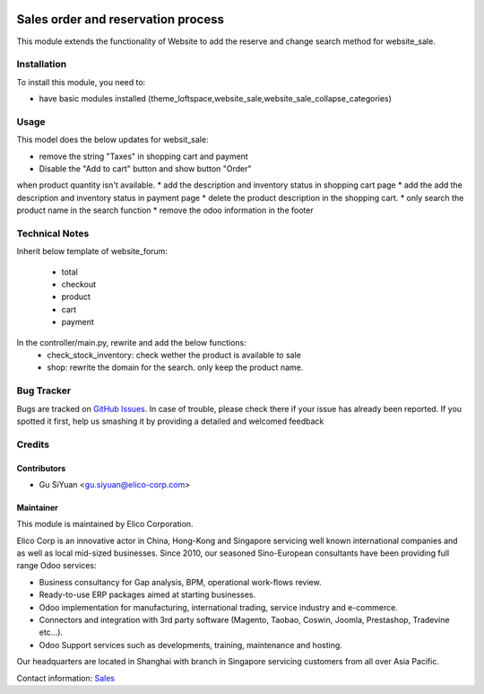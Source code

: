 .. image:: https://img.shields.io/badge/licence-AGPL--3-blue.svg
   :target: http://www.gnu.org/licenses/agpl-3.0-standalone.html
   :alt: License: AGPL-3

===================================
Sales order and reservation process
===================================

This module extends the functionality of Website to add the reserve and change search method for website_sale.

Installation
============

To install this module, you need to:

* have basic modules installed (theme_loftspace,website_sale,website_sale_collapse_categories)


Usage
=====

This model does the below updates for websit_sale:

* remove the string "Taxes" in shopping cart and payment
* Disable the "Add to cart" button and show button "Order"
when product quantity isn't available.
* add the description and inventory status in shopping cart page
* add the add the description and inventory status in payment page
* delete the product description in the shopping cart.
* only search the product name in the search function
* remove the odoo information in the footer

Technical Notes
===============

Inherit below template of website_forum:

 * total
 * checkout
 * product
 * cart
 * payment

In the controller/main.py, rewrite and add the below functions:
 * check_stock_inventory: check wether the product is available to sale
 * shop: rewrite the domain for the search. only keep the product name.


Bug Tracker
===========

Bugs are tracked on `GitHub Issues <https://github.com/Elico-Corp/odoo-addons/issues>`_.
In case of trouble, please check there if your issue has already been reported.
If you spotted it first, help us smashing it by providing a detailed and welcomed feedback

Credits
=======

Contributors
------------

* Gu SiYuan <gu.siyuan@elico-corp.com>

Maintainer
----------

.. image:: https://www.elico-corp.com/logo.png
    :alt: Elico Corp
    :target: https://www.elico-corp.com

This module is maintained by Elico Corporation.

Elico Corp is an innovative actor in China, Hong-Kong and Singapore servicing
well known international companies and as well as local mid-sized businesses.
Since 2010, our seasoned Sino-European consultants have been providing full
range Odoo services:

* Business consultancy for Gap analysis, BPM, operational work-flows review.
* Ready-to-use ERP packages aimed at starting businesses.
* Odoo implementation for manufacturing, international trading, service industry
  and e-commerce.
* Connectors and integration with 3rd party software (Magento, Taobao, Coswin,
  Joomla, Prestashop, Tradevine etc...).
* Odoo Support services such as developments, training, maintenance and hosting.

Our headquarters are located in Shanghai with branch in Singapore servicing
customers from all over Asia Pacific.

Contact information: `Sales <contact@elico-corp.com>`__
